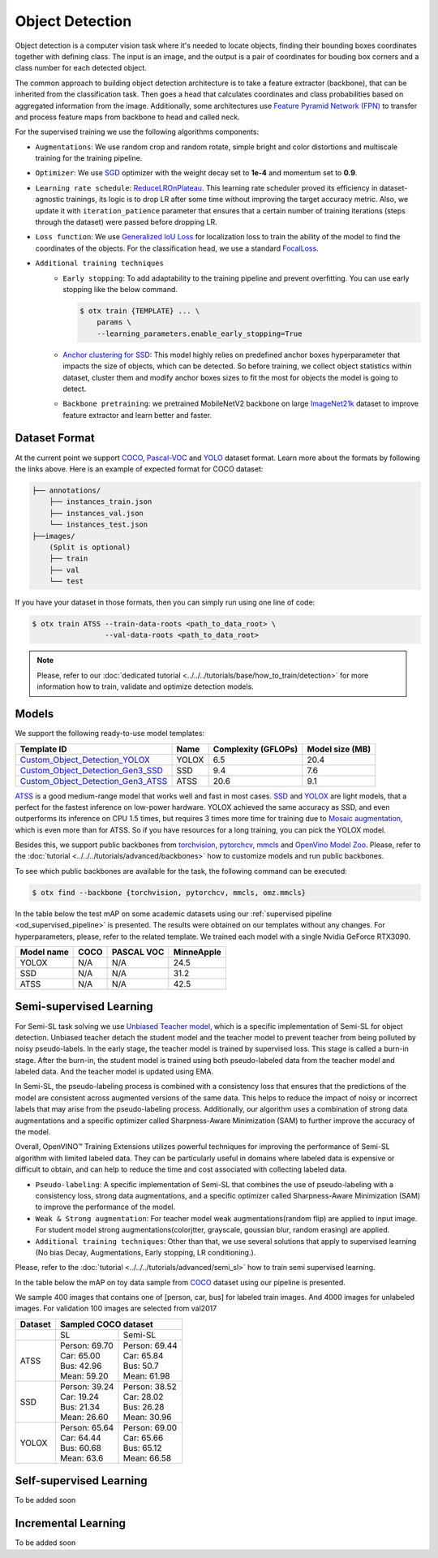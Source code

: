 Object Detection
================

Object detection is a computer vision task where it's needed to locate objects, finding their bounding boxes coordinates together with defining class. 
The input is an image, and the output is a pair of coordinates for bouding box corners and a class number for each detected object.

The common approach to building object detection architecture is to take a feature extractor (backbone), that can be inherited from the classification task.
Then goes a head that calculates coordinates and class probabilities based on aggregated information from the image.
Additionally, some architectures use `Feature Pyramid Network (FPN) <https://arxiv.org/abs/1612.03144>`_ to transfer and process feature maps from backbone to head and called neck.

For the supervised training we use the following algorithms components:

.. _od_supervised_pipeline:

- ``Augmentations``: We use random crop and random rotate, simple bright and color distortions and multiscale training for the training pipeline.

- ``Optimizer``: We use `SGD <https://en.wikipedia.org/wiki/Stochastic_gradient_descent>`_ optimizer with the weight decay set to **1e-4** and momentum set to **0.9**.

- ``Learning rate schedule``: `ReduceLROnPlateau <https://pytorch.org/docs/stable/generated/torch.optim.lr_scheduler.ReduceLROnPlateau.html>`_. This learning rate scheduler proved its efficiency in dataset-agnostic trainings, its logic is to drop LR after some time without improving the target accuracy metric. Also, we update it with ``iteration_patience`` parameter that ensures that a certain number of training iterations (steps through the dataset) were passed before dropping LR.

- ``Loss function``: We use `Generalized IoU Loss <https://giou.stanford.edu/>`_  for localization loss to train the ability of the model to find the coordinates of the objects. For the classification head, we use a standard `FocalLoss <https://arxiv.org/abs/1708.02002>`_.

- ``Additional training techniques``
    - ``Early stopping``: To add adaptability to the training pipeline and prevent overfitting. You can use early stopping like the below command.
      
      .. code-block::

        $ otx train {TEMPLATE} ... \
            params \
            --learning_parameters.enable_early_stopping=True

    - `Anchor clustering for SSD <https://arxiv.org/abs/2211.17170>`_: This model highly relies on predefined anchor boxes hyperparameter that impacts the size of objects, which can be detected. So before training, we collect object statistics within dataset, cluster them and modify anchor boxes sizes to fit the most for objects the model is going to detect. 
    
    - ``Backbone pretraining``: we pretrained MobileNetV2 backbone on large `ImageNet21k <https://github.com/Alibaba-MIIL/ImageNet21K>`_ dataset to improve feature extractor and learn better and faster.


**************
Dataset Format
**************

At the current point we support `COCO <https://cocodataset.org/#format-data>`_, 
`Pascal-VOC <https://openvinotoolkit.github.io/datumaro/docs/formats/pascal_voc/>`_ and
`YOLO <https://openvinotoolkit.github.io/datumaro/docs/formats/yolo/>`_ dataset format.
Learn more about the formats by following the links above. Here is an example of expected format for COCO dataset:

.. code::

  ├── annotations/
      ├── instances_train.json
      ├── instances_val.json
      └── instances_test.json
  ├──images/
      (Split is optional)
      ├── train
      ├── val
      └── test

If you have your dataset in those formats, then you can simply run using one line of code:

.. code::

    $ otx train ATSS --train-data-roots <path_to_data_root> \
                     --val-data-roots <path_to_data_root>

.. note::

    Please, refer to our :doc:`dedicated tutorial <../../../tutorials/base/how_to_train/detection>` for more information how to train, validate and optimize detection models.

******
Models
******

We support the following ready-to-use model templates:

+---------------------------------------------------------------------------------------------------------------------------------------------------------------------------------------+---------+---------------------+-----------------+
| Template ID                                                                                                                                                                           | Name    | Complexity (GFLOPs) | Model size (MB) |
+=======================================================================================================================================================================================+=========+=====================+=================+
| `Custom_Object_Detection_YOLOX <https://github.com/openvinotoolkit/training_extensions/blob/develop/otx/algorithms/detection/configs/detection/cspdarknet_yolox/template.yaml>`_      | YOLOX   | 6.5                 | 20.4            |
+---------------------------------------------------------------------------------------------------------------------------------------------------------------------------------------+---------+---------------------+-----------------+
| `Custom_Object_Detection_Gen3_SSD <https://github.com/openvinotoolkit/training_extensions/blob/develop/otx/algorithms/detection/configs/detection/mobilenetv2_ssd/template.yaml>`_    | SSD     | 9.4                 | 7.6             |
+---------------------------------------------------------------------------------------------------------------------------------------------------------------------------------------+---------+---------------------+-----------------+
| `Custom_Object_Detection_Gen3_ATSS <https://github.com/openvinotoolkit/training_extensions/blob/develop/otx/algorithms/detection/configs/detection/mobilenetv2_atss/template.yaml>`_  | ATSS    | 20.6                | 9.1             |
+---------------------------------------------------------------------------------------------------------------------------------------------------------------------------------------+---------+---------------------+-----------------+

`ATSS <https://arxiv.org/abs/1912.02424>`_ is a good medium-range model that works well and fast in most cases. 
`SSD <https://arxiv.org/abs/1512.02325>`_ and `YOLOX <https://arxiv.org/abs/2107.08430>`_ are light models, that a perfect for the fastest inference on low-power hardware.
YOLOX achieved the same accuracy as SSD, and even outperforms its inference on CPU 1.5 times, but requires 3 times more time for training due to `Mosaic augmentation <https://arxiv.org/pdf/2004.10934.pdf>`_, which is even more than for ATSS.
So if you have resources for a long training, you can pick the YOLOX model.

Besides this, we support public backbones from `torchvision <https://pytorch.org/vision/stable/index.html>`_, `pytorchcv <https://github.com/osmr/imgclsmob>`_, `mmcls <https://github.com/open-mmlab/mmclassification>`_ and `OpenVino Model Zoo <https://github.com/openvinotoolkit/open_model_zoo>`_.
Please, refer to the :doc:`tutorial <../../../tutorials/advanced/backbones>` how to customize models and run public backbones.

To see which public backbones are available for the task, the following command can be executed:

.. code-block::

        $ otx find --backbone {torchvision, pytorchcv, mmcls, omz.mmcls}

In the table below the test mAP on some academic datasets using our :ref:`supervised pipeline <od_supervised_pipeline>` is presented.
The results were obtained on our templates without any changes.
For hyperparameters, please, refer to the related template.
We trained each model with a single Nvidia GeForce RTX3090.

+-----------+------------+-----------+-----------+
| Model name| COCO       | PASCAL VOC| MinneApple|
+===========+============+===========+===========+
| YOLOX     | N/A        | N/A       | 24.5      |
+-----------+------------+-----------+-----------+
| SSD       | N/A        | N/A       | 31.2      |
+-----------+------------+-----------+-----------+
| ATSS      | N/A        | N/A       | 42.5      |
+-----------+------------+-----------+-----------+



************************
Semi-supervised Learning
************************

For Semi-SL task solving we use `Unbiased Teacher model <https://arxiv.org/abs/2102.09480>`_, which is a specific implementation of Semi-SL for object detection. Unbiased teacher detach the student model and the teacher model to prevent teacher from being polluted by noisy pseudo-labels. In the early stage, the teacher model is trained by supervised loss. This stage is called a burn-in stage. After the burn-in, the student model is trained using both pseudo-labeled data from the teacher model and labeled data. And the teacher model is updated using
EMA.

In Semi-SL, the pseudo-labeling process is combined with a consistency loss that ensures that the predictions of the model are consistent across augmented versions of the same data. This helps to reduce the impact of noisy or incorrect labels that may arise from the pseudo-labeling process. Additionally, our algorithm uses a combination of strong data augmentations and a specific optimizer called Sharpness-Aware Minimization (SAM) to further improve the accuracy of the model.

Overall, OpenVINO™ Training Extensions utilizes powerful techniques for improving the performance of Semi-SL algorithm with limited labeled data. They can be particularly useful in domains where labeled data is expensive or difficult to obtain, and can help to reduce the time and cost associated with collecting labeled data.

.. _od_semi_supervised_pipeline:

- ``Pseudo-labeling``: A specific implementation of Semi-SL that combines the use of pseudo-labeling with a consistency loss, strong data augmentations, and a specific optimizer called Sharpness-Aware Minimization (SAM) to improve the performance of the model.

- ``Weak & Strong augmentation``: For teacher model weak augmentations(random flip) are applied to input image. For student model strong augmentations(colorjtter, grayscale, goussian blur, random erasing) are applied.

- ``Additional training techniques``: Other than that, we use several solutions that apply to supervised learning (No bias Decay, Augmentations, Early stopping, LR conditioning.).

Please, refer to the :doc:`tutorial <../../../tutorials/advanced/semi_sl>` how to train semi supervised learning. 

In the table below the mAP on toy data sample from `COCO <https://cocodataset.org/#home>`_ dataset using our pipeline is presented. 

We sample 400 images that contains one of [person, car, bus] for labeled train images. And 4000 images for unlabeled images. For validation 100 images are selected from val2017

+---------+--------------------------------------------+
| Dataset |            Sampled COCO dataset            |   
+=========+=====================+======================+
|         |          SL         |       Semi-SL        |
+---------+---------------------+----------------------+
|  ATSS   |  | Person: 69.70    | | Person: 69.44      |
|         |  | Car:    65.00    | | Car:    65.84      |
|         |  | Bus:    42.96    | | Bus:    50.7       |
|         |  | Mean:   59.20    | | Mean:   61.98      |
+---------+---------------------+----------------------+
|   SSD   | | Person: 39.24     | | Person: 38.52      |
|         | | Car:    19.24     | | Car:    28.02      |
|         | | Bus:    21.34     | | Bus:    26.28      |
|         | | Mean:   26.60     | | Mean:   30.96      |
+---------+---------------------+----------------------+
|  YOLOX  | | Person: 65.64     | | Person: 69.00      |
|         | | Car:    64.44     | | Car:   65.66       |
|         | | Bus:    60.68     | | Bus:   65.12       |
|         | | Mean:   63.6      | | Mean:  66.58       |
+---------+---------------------+----------------------+

************************
Self-supervised Learning
************************

To be added soon

********************
Incremental Learning
********************

To be added soon
